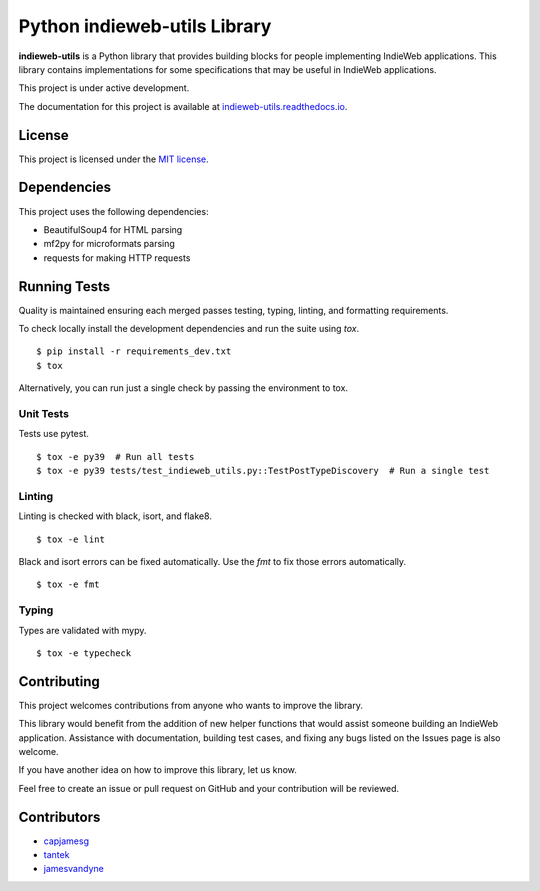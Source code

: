 Python indieweb-utils Library
=======================================

.. image:: https://readthedocs.org/projects/indieweb-utils/badge/?version=latest
   :target: https://indieweb-utils.readthedocs.io/en/latest/?badge=latest
   :alt: Documentation Status

**indieweb-utils** is a Python library that provides building blocks for people implementing IndieWeb applications. This library contains implementations for some specifications that may be useful in IndieWeb applications.

This project is under active development.

The documentation for this project is available at `indieweb-utils.readthedocs.io <https://indieweb-utils.readthedocs.io/en/latest/>`_.

License
-------

This project is licensed under the `MIT license <LICENSE>`_.

Dependencies
--------------

This project uses the following dependencies:

- BeautifulSoup4 for HTML parsing
- mf2py for microformats parsing
- requests for making HTTP requests


Running Tests
---------------

Quality is maintained ensuring each merged passes testing, typing, linting, and formatting requirements.

To check locally install the development dependencies and run the suite using `tox`.

::

  $ pip install -r requirements_dev.txt
  $ tox

Alternatively, you can run just a single check by passing the environment to tox.

Unit Tests
~~~~~~~~~~~~~~

Tests use pytest.

::

  $ tox -e py39  # Run all tests
  $ tox -e py39 tests/test_indieweb_utils.py::TestPostTypeDiscovery  # Run a single test

Linting
~~~~~~~~~~~~

Linting is checked with black, isort, and flake8.

::

  $ tox -e lint

Black and isort errors can be fixed automatically. Use the `fmt` to fix those errors automatically.

::

  $ tox -e fmt

Typing
~~~~~~~~~~~~

Types are validated with mypy.

::

  $ tox -e typecheck


Contributing
---------------

This project welcomes contributions from anyone who wants to improve the library.

This library would benefit from the addition of new helper functions that would assist someone building an IndieWeb application. Assistance with documentation, building test cases, and fixing any bugs listed on the Issues page is also welcome.

If you have another idea on how to improve this library, let us know.

Feel free to create an issue or pull request on GitHub and your contribution will be reviewed.

Contributors
------------

- `capjamesg <https://github.com/capjamesg>`_
- `tantek <https://github.com/tantek>`_
- `jamesvandyne <https://github.com/jamesvandyne/>`_
